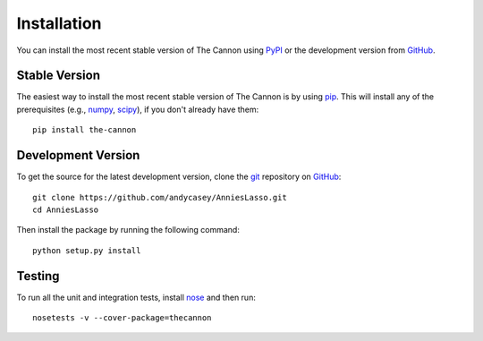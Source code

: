 .. _install:

Installation
============

You can install the most recent stable version of The Cannon using `PyPI <https://pypi.python.org/pypi/the-cannon>`_ or the
development version from `GitHub <http://www.github.com/andycasey/AnniesLasso>`_.


Stable Version
--------------

The easiest way to install the most recent stable version of The Cannon is by using `pip <https://pypi.python.org/pypi/pip>`_.
This will install any of the prerequisites (e.g., `numpy <https://pypi.python.org/pypi/numpy>`_, `scipy <https://pypi.python.org/pypi/scipy>`_), if you don't already have them:

::

    pip install the-cannon


Development Version
-------------------

To get the source for the latest development version, clone the `git <https://git-scm.com/>`_ repository on `GitHub <http://www.github.com/andycasey/AnniesLasso>`_:

::

    git clone https://github.com/andycasey/AnniesLasso.git
    cd AnniesLasso
    

Then install the package by running the following command:

::

    python setup.py install


Testing
-------

To run all the unit and integration tests, install `nose <http://nose.readthedocs.org>`_ and then run:

::

    nosetests -v --cover-package=thecannon

